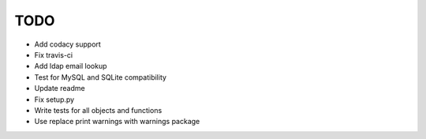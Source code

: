 ****
TODO
****

* Add codacy support
* Fix travis-ci
* Add ldap email lookup
* Test for MySQL and SQLite compatibility
* Update readme
* Fix setup.py
* Write tests for all objects and functions
* Use replace print warnings with warnings package
